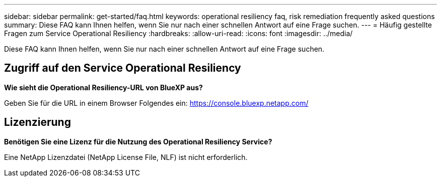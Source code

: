 ---
sidebar: sidebar 
permalink: get-started/faq.html 
keywords: operational resiliency faq, risk remediation frequently asked questions 
summary: Diese FAQ kann Ihnen helfen, wenn Sie nur nach einer schnellen Antwort auf eine Frage suchen. 
---
= Häufig gestellte Fragen zum Service Operational Resiliency
:hardbreaks:
:allow-uri-read: 
:icons: font
:imagesdir: ../media/


[role="lead"]
Diese FAQ kann Ihnen helfen, wenn Sie nur nach einer schnellen Antwort auf eine Frage suchen.



== Zugriff auf den Service Operational Resiliency

*Wie sieht die Operational Resiliency-URL von BlueXP aus?*

Geben Sie für die URL in einem Browser Folgendes ein: https://console.bluexp.netapp.com/[]



== Lizenzierung

*Benötigen Sie eine Lizenz für die Nutzung des Operational Resiliency Service?*

Eine NetApp Lizenzdatei (NetApp License File, NLF) ist nicht erforderlich.
